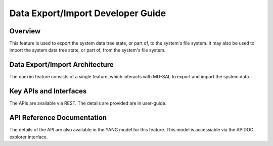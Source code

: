 .. _daexim-dev-guide:

##################################
Data Export/Import Developer Guide
##################################

Overview
========

This feature is used to export the system data tree state, or part of,
to the system's file system. It may also be used to import the system
data tree state, or part of, from the system's file system.


Data Export/Import Architecture
===============================

The daexim feature consists of a single feature, which interacts with
MD-SAL to export and import the system data.


Key APIs and Interfaces
=======================

The APIs are available via REST. The details are provided are in user-guide.


API Reference Documentation
===========================

The details of the API are also available in the YANG model for this
feature. This model is accessiable via the APIDOC explorer interface.

